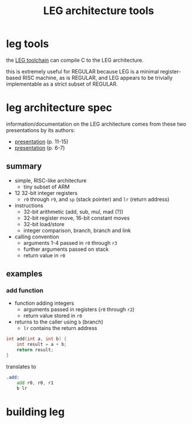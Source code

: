 #+TITLE: LEG architecture tools

* leg tools
the [[https://github.com/xdrie/llvm-leg][LEG toolchain]] can compile C
to the LEG architecture.
 
this is extremely useful for REGULAR because LEG is a minimal
register-based RISC machine, as is REGULAR, and LEG appears to be
trivially implementable as a strict subset of REGULAR.
 
* leg architecture spec
  :PROPERTIES:
  :CUSTOM_ID: leg-spec
  :END:
 
information/documentation on the LEG architecture comes from these two presentations by its authors:
+ [[https://web.archive.org/web/20200611030201/http://www.inf.ed.ac.uk/teaching/courses/ct/other/LLVMBackend-2015-03-26_v2.pdf][presentation]] (p. 11-15)
+ [[https://web.archive.org/web/20200611031116/http://llvm.org/devmtg/2014-04/PDFs/Talks/Building%20an%20LLVM%20backend.pdf][presentation]] (p. 6-7)
 
** summary
+ simple, RISC-like architecture
  + tiny subset of ARM
+ 12 32-bit integer registers
  + ~r0~ through ~r9~, and ~sp~ (stack pointer) and ~lr~ (return address)
+ instructions
  + 32-bit arithmetic (add, sub, mul, mad (?))
  + 32-bit register move, 16-bit constant moves
  + 32-bit load/store
  + integer comparison, branch, branch and link
+ calling convention
  + arguments 1-4 passed in ~r0~ through ~r3~
  + further arguments passed on stack
  + return value in ~r0~
 
** examples
*** add function
+ function adding integers
  + arguments passed in registers (~r0~ through ~r2~)
  + return value stored in ~r0~
+ returns to the caller using ~b~ (branch)
  + ~lr~ contains the return address
 
#+begin_src c
int add(int a, int b) {
    int result = a + b;
    return result;
}
#+end_src

translates to
#+begin_src asm
.add:
    add r0, r0, r1  
    b lr
#+end_src

* building leg

